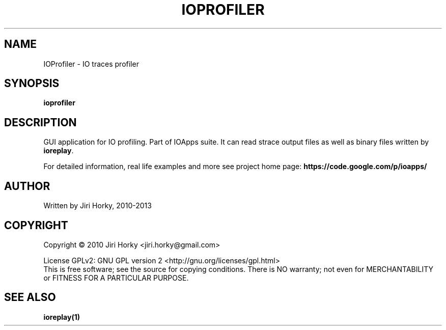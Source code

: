 .\" DO NOT MODIFY THIS FILE!  It was generated by help2man 1.37.1.
.TH IOPROFILER "1" "April 2013" "IOProfiler v1.4-r1" "User Commands"
.SH NAME
IOProfiler \- IO traces profiler
.SH SYNOPSIS
.B ioprofiler
.SH DESCRIPTION
GUI application for IO profiling. Part of IOApps suite.
It can read strace output files as well as binary files written by \fBioreplay\fR.

For detailed information, real life examples and more see project home page:
\fBhttps://code.google.com/p/ioapps/\fR
.SH AUTHOR
Written by Jiri Horky, 2010-2013
.SH COPYRIGHT
Copyright \(co 2010 Jiri Horky <jiri.horky@gmail.com>
.PP
License GPLv2: GNU GPL version 2 <http://gnu.org/licenses/gpl.html>
.br
This is free software; see the source for copying conditions.  There is NO
warranty; not even for MERCHANTABILITY or FITNESS FOR A PARTICULAR PURPOSE.
.SH "SEE ALSO"
.BR ioreplay(1)
